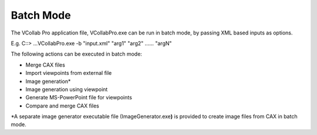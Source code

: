 Batch Mode
===========

The VCollab Pro application file, VCollabPro.exe can be run in batch
mode, by passing XML based inputs as options.

E.g. C:\:> ...\VCollabPro.exe -b "input.xml" "arg1" "arg2" ...... "argN"

The following actions can be executed in batch mode:

-  Merge CAX files

-  Import viewpoints from external file

-  Image generation\*

-  Image generation using viewpoint

-  Generate MS-PowerPoint file for viewpoints

-  Compare and merge CAX files

\*A separate image generator executable file (ImageGenerator.exe\ **)**
is provided to create image files from CAX in batch mode.
